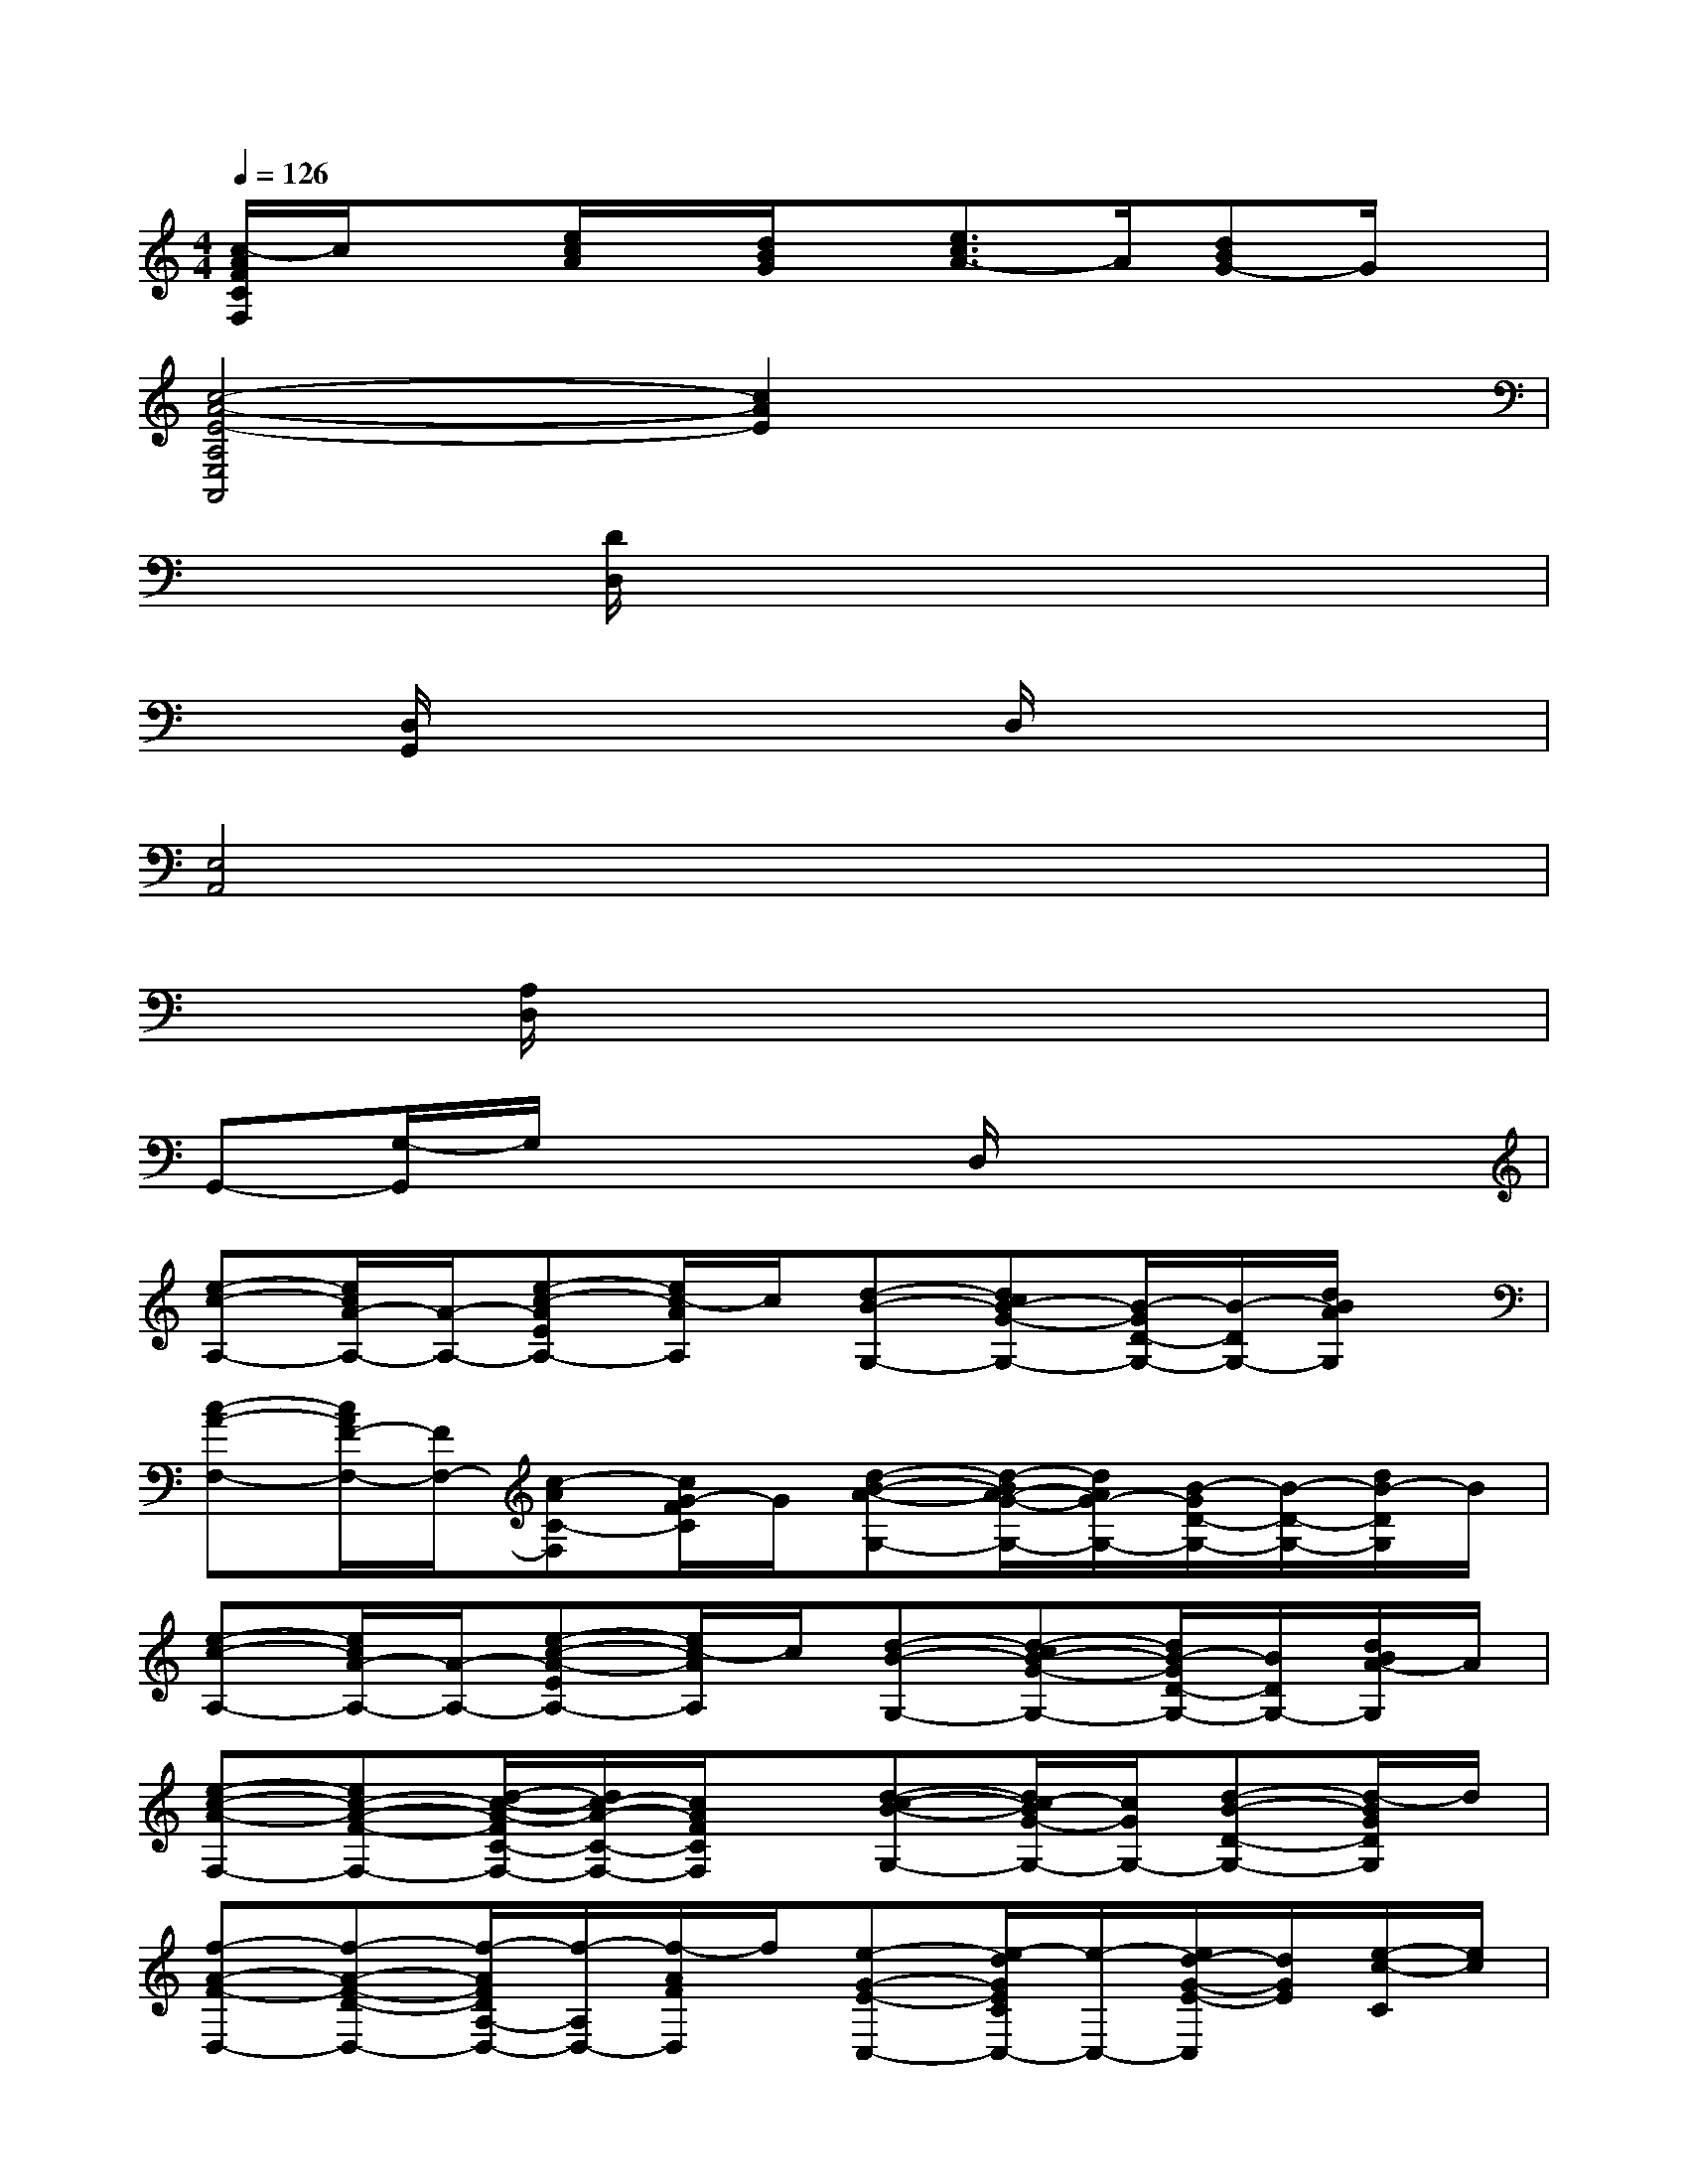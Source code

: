 X:1
T:
M:4/4
L:1/8
Q:1/4=126
K:C%0sharps
V:1
[c/2-A/2F/2C/2F,/2]c/2x[e/2c/2A/2]x/2[d/2B/2G/2]x/2[e3/2c3/2A3/2-]A/2[dBG-]G/2x/2|
[c4-A4-E4-A,4E,4A,,4][c2A2E2]x2|
x2[D/2D,/2]x4x3/2|
x[D,/2G,,/2]x3x/2D,/2x2x/2|
[E,4A,,4]x4|
x[A,/2D,/2]x6x/2|
G,,-[G,/2-G,,/2]G,/2x3D,/2x2x/2|
[e-c-A,-][e/2c/2A/2-A,/2-][A/2-A,/2-][e-c-AEA,-][e/2c/2-A/2A,/2]c/2[d-B-G,-][dcB-G-G,-][B/2-G/2D/2-G,/2-][B/2-D/2G,/2-][d/2B/2A/2G,/2]x/2|
[c-A-F,-][c/2A/2F/2-F,/2-][F/2F,/2-][c-AC-F,][c/2G/2-F/2C/2]G/2[d-B-A-G,-][d/2-B/2A/2-G/2-G,/2-][d/2A/2G/2-G,/2-][B/2-G/2D/2-G,/2-][B/2-D/2-G,/2-][d/2B/2-D/2G,/2]B/2|
[e-c-A,-][e/2c/2A/2-A,/2-][A/2-A,/2-][e-c-A-EA,-][e/2c/2-A/2A,/2]c/2[d-B-G,-][d-cB-G-G,-][d/2B/2-G/2D/2-G,/2-][B/2D/2G,/2-][d/2B/2A/2-G,/2]A/2|
[e-c-A-F,-][ec-A-F-F,-][d/2-c/2-A/2-F/2C/2-F,/2-][d/2c/2-A/2-C/2-F,/2-][c/2A/2F/2C/2F,/2]x/2[d-c-B-G,-][d/2c/2-B/2G/2-G,/2-][c/2G/2G,/2-][d-B-D-G,-][d/2-B/2G/2D/2G,/2]d/2|
[f-A-F-D,-][f-A-F-D-D,-][f/2-A/2F/2D/2A,/2-D,/2-][f/2-A,/2D,/2-][f/2-A/2F/2D,/2]f/2[e-G-E-C,-][e/2-d/2G/2E/2C/2C,/2-][e/2-C,/2-][e/2d/2-G/2-E/2-C,/2][d/2G/2E/2][e/2-c/2-C/2][e/2c/2]|
[e-d-F-D-^A,,-][e/2-d/2-F/2D/2^A,/2-^A,,/2-][e/2d/2-^A,/2^A,,/2-][d-F-D^A,,-][d/2-F/2^A,/2-^A,,/2-][d/2-^A,/2^A,,/2][d-F-D][d/2-F/2^A,/2]d/2-[e/2-d/2G/2-E/2-C,/2-][e/2-G/2-E/2C,/2-][e/2G/2C/2C,/2]x/2|
[f-=A-F-D,-][f/2-A/2F/2D/2-D,/2-][f/2-D/2D,/2-][f/2A/2-F/2-A,/2-D,/2-][A/2-F/2A,/2D,/2-][f/2-A/2D/2D,/2]f/2[e-G-E-C,-][e/2-G/2E/2C/2C,/2-][e/2-C,/2-][e-dG-EC,][e/2c/2-G/2C/2]c/2|
[d-G-D-B,,-][d/2-G/2-D/2B,/2-B,,/2-][d/2G/2-B,/2B,,/2-][G/2-D/2-B,,/2][G/2-D/2][G/2-B,/2]G/2-[g/2G/2-D/2-][G/2-D/2-][a/2A/2G/2-D/2-][G/2-D/2-][b/2-B/2-G/2D/2][b/2B/2]x|
[e-c-A,-][e/2c/2A/2-A,/2-][A/2-A,/2-][e-c-AEA,-][e/2c/2-A/2A,/2]c/2[d-B-G,-][dcB-G-G,-][B/2-G/2D/2-G,/2-][B/2-D/2G,/2-][d/2B/2A/2G,/2]x/2